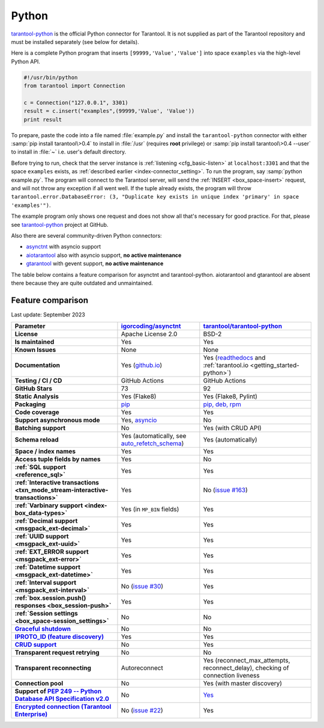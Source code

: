..  _index_connector_py:

Python
======

`tarantool-python <http://github.com/tarantool/tarantool-python>`__
is the official Python connector for Tarantool. It is not supplied as part
of the Tarantool repository and must be installed separately (see below for details).

Here is a complete Python program that inserts ``[99999,'Value','Value']`` into
space ``examples`` via the high-level Python API.

..  code-block:: python

    #!/usr/bin/python
    from tarantool import Connection

    c = Connection("127.0.0.1", 3301)
    result = c.insert("examples",(99999,'Value', 'Value'))
    print result

To prepare, paste the code into a file named :file:`example.py` and install
the ``tarantool-python`` connector with either :samp:`pip install tarantool\>0.4`
to install in :file:`/usr` (requires **root** privilege) or
:samp:`pip install tarantool\>0.4 --user` to install in :file:`~` i.e. user's
default directory.

Before trying to run, check that the server instance is :ref:`listening <cfg_basic-listen>` at
``localhost:3301`` and that the space ``examples`` exists, as
:ref:`described earlier <index-connector_setting>`.
To run the program, say :samp:`python example.py`. The program will connect
to the Tarantool server, will send the :ref:`INSERT <box_space-insert>` request, and will not throw any exception if
all went well. If the tuple already exists, the program will throw
``tarantool.error.DatabaseError: (3, "Duplicate key exists in unique index 'primary' in space 'examples'")``.

The example program only shows one request and does not show all that's
necessary for good practice. For that, please see
`tarantool-python <http://github.com/tarantool/tarantool-python>`__ project at GitHub.

Also there are several community-driven Python connectors:

* `asynctnt <https://github.com/igorcoding/asynctnt>`__ with asyncio support
* `aiotarantool <https://github.com/shveenkov/aiotarantool>`__ also with asyncio support, **no active maintenance**
* `gtarantool <https://github.com/shveenkov/gtarantool>`__ with gevent support, **no active maintenance**

The table below contains a feature comparison for asynctnt and
tarantool-python. aiotarantool and gtarantool are absent there because they are quite outdated and
unmaintained.

..  _python-feature-comparison:

Feature comparison
------------------

Last update: September 2023

..  list-table::
    :header-rows: 1
    :stub-columns: 1

    *   -   Parameter
        -   `igorcoding/asynctnt <https://github.com/igorcoding/asynctnt>`__
        -   `tarantool/tarantool-python <https://github.com/tarantool/tarantool-python>`__

    *   -   License
        -   Apache License 2.0
        -   BSD-2

    *   -   Is maintained
        -   Yes
        -   Yes

    *   -   Known Issues
        -   None
        -   None

    *   -   Documentation
        -   Yes (`github.io <https://igorcoding.github.io/asynctnt/>`__)
        -   Yes (`readthedocs
            <https://tarantool-python.readthedocs.io/en/latest/quick-start.en.html>`__
            and :ref:`tarantool.io <getting_started-python>`)

    *   -   Testing / CI / CD
        -   GitHub Actions
        -   GitHub Actions

    *   -   GitHub Stars
        -   73
        -   92

    *   -   Static Analysis
        -   Yes (Flake8)
        -   Yes (Flake8, Pylint)

    *   -   Packaging
        -   `pip <https://pypi.org/project/asynctnt/>`__
        -   `pip, deb, rpm <https://github.com/tarantool/tarantool-python#download-and-install>`__

    *   -   Code coverage
        -   Yes
        -   Yes

    *   -   Support asynchronous mode
        -   Yes, `asyncio <https://docs.python.org/3/library/asyncio.html>`__
        -   No

    *   -   Batching support
        -   No
        -   Yes (with CRUD API)

    *   -   Schema reload
        -   Yes (automatically, see `auto_refetch_schema <https://igorcoding.github.io/asynctnt/api.html>`__)
        -   Yes (automatically)

    *   -   Space / index names
        -   Yes
        -   Yes

    *   -   Access tuple fields by names
        -   Yes
        -   No

    *   -   :ref:`SQL support <reference_sql>`
        -   Yes
        -   Yes

    *   -   :ref:`Interactive transactions <txn_mode_stream-interactive-transactions>`
        -   Yes
        -   No (`issue #163 <https://github.com/tarantool/tarantool-python/issues/163>`__)

    *   -   :ref:`Varbinary support <index-box_data-types>`
        -   Yes (in ``MP_BIN`` fields)
        -   Yes

    *   -   :ref:`Decimal support <msgpack_ext-decimal>`
        -   Yes
        -   Yes

    *   -   :ref:`UUID support <msgpack_ext-uuid>`
        -   Yes
        -   Yes

    *   -   :ref:`EXT_ERROR support <msgpack_ext-error>`
        -   Yes
        -   Yes

    *   -   :ref:`Datetime support <msgpack_ext-datetime>`
        -   Yes
        -   Yes

    *   -   :ref:`Interval support <msgpack_ext-interval>`
        -   No (`issue #30 <https://github.com/igorcoding/asynctnt/issues/30>`__)
        -   Yes

    *   -   :ref:`box.session.push() responses <box_session-push>`
        -   Yes
        -   Yes

    *   -   :ref:`Session settings <box_space-session_settings>`
        -   No
        -   No

    *   -   `Graceful shutdown <https://github.com/tarantool/tarantool/issues/5924>`__
        -   No
        -   No

    *   -   `IPROTO_ID (feature discovery) <https://github.com/tarantool/doc/issues/2419>`__
        -   Yes
        -   Yes

    *   -   `CRUD support <https://github.com/tarantool/crud>`__
        -   No
        -   Yes

    *   -   Transparent request retrying
        -   No
        -   No

    *   -   Transparent reconnecting
        -   Autoreconnect
        -   Yes (reconnect_max_attempts, reconnect_delay), checking of connection liveness

    *   -   Connection pool
        -   No
        -   Yes (with master discovery)

    *   -   Support of `PEP 249 -- Python Database API Specification v2.0 <https://www.python.org/dev/peps/pep-0249/>`__
        -   No
        -   `Yes <https://github.com/tarantool/tarantool-python/wiki/PEP-249-Database-API>`__

    *   -   `Encrypted connection (Tarantool Enterprise) <https://www.tarantool.io/en/enterprise_doc/security/#enterprise-iproto-encryption>`__
        -   No (`issue #22 <https://github.com/igorcoding/asynctnt/issues/22>`__)
        -   Yes
